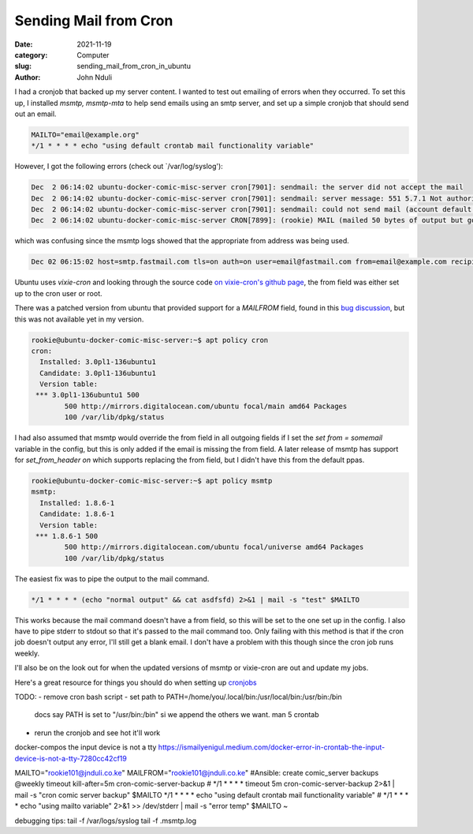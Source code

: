 ######################
Sending Mail from Cron
######################

:date: 2021-11-19
:category: Computer
:slug: sending_mail_from_cron_in_ubuntu
:author: John Nduli

.. TODO: set and find ubuntu version I'm using

I had a cronjob that backed up my server content. I wanted to test out
emailing of errors when they occurred. To set this up, I installed
`msmtp, msmtp-mta` to help send emails using an smtp server, and set up
a simple cronjob that should send out an email.


.. code-block:: cron

    MAILTO="email@example.org"
    */1 * * * * echo "using default crontab mail functionality variable"

However, I got the following errors (check out `/var/log/syslog'):

.. code-block:: bash

    Dec  2 06:14:02 ubuntu-docker-comic-misc-server cron[7901]: sendmail: the server did not accept the mail
    Dec  2 06:14:02 ubuntu-docker-comic-misc-server cron[7901]: sendmail: server message: 551 5.7.1 Not authorised to send from this header address
    Dec  2 06:14:02 ubuntu-docker-comic-misc-server cron[7901]: sendmail: could not send mail (account default from /home/rookie/.config/msmtp/config)
    Dec  2 06:14:02 ubuntu-docker-comic-misc-server CRON[7899]: (rookie) MAIL (mailed 50 bytes of output but got status 0x0045 from MTA#012)


which was confusing since the msmtp logs showed that the appropriate
from address was being used.

.. code-block:: bash

    Dec 02 06:15:02 host=smtp.fastmail.com tls=on auth=on user=email@fastmail.com from=email@example.com recipients=email@example.org smtpstatus=551 smtpmsg='551 5.7.1 Not authorised to send from this header address' errormsg='the server did not accept the mail' exitcode=EX_UNAVAILABLE


Ubuntu uses `vixie-cron` and looking through the source code `on
vixie-cron's github page
<https://github.com/vixie/cron/blob/690fc534c7316e2cf6ff16b8e83ba7734b5186d2/do_command.c#L432>`_,
the from field was either set up to the cron user or root.

There was a patched version from ubuntu that provided support for a
`MAILFROM` field, found in this `bug discussion
<https://bugs.launchpad.net/ubuntu/+source/cron/+bug/1750051>`_, but
this was not available yet in my version.


.. code-block:: bash

    rookie@ubuntu-docker-comic-misc-server:~$ apt policy cron
    cron:
      Installed: 3.0pl1-136ubuntu1
      Candidate: 3.0pl1-136ubuntu1
      Version table:
     *** 3.0pl1-136ubuntu1 500
            500 http://mirrors.digitalocean.com/ubuntu focal/main amd64 Packages
            100 /var/lib/dpkg/status


I had also assumed that msmtp would override the from field in all
outgoing fields if I set the `set from = somemail` variable in the
config, but this is only added if the email is missing the from field. A
later release of msmtp has support for `set_from_header on` which
supports replacing the from field, but I didn't have this from the
default ppas.

.. code-block:: bash

    rookie@ubuntu-docker-comic-misc-server:~$ apt policy msmtp
    msmtp:
      Installed: 1.8.6-1
      Candidate: 1.8.6-1
      Version table:
     *** 1.8.6-1 500
            500 http://mirrors.digitalocean.com/ubuntu focal/universe amd64 Packages
            100 /var/lib/dpkg/status


The easiest fix was to pipe the output to the mail command.

.. code-block:: cron

    */1 * * * * (echo "normal output" && cat asdfsfd) 2>&1 | mail -s "test" $MAILTO

This works because the mail command doesn't have a from field, so this
will be set to the one set up in the config. I also have to pipe stderr
to stdout so that it's passed to the mail command too. Only failing with
this method is that if the cron job doesn't output any error, I'll still
get a blank email. I don't have a problem with this though since the
cron job runs weekly.

I'll also be on the look out for when the updated versions of msmtp or
vixie-cron are out and update my jobs.

Here's a great resource for things you should do when setting up
`cronjobs <https://blog.sanctum.geek.nz/cron-best-practices/>`_



TODO:
- remove cron bash script
- set path to PATH=/home/you/.local/bin:/usr/local/bin:/usr/bin:/bin
  docs say PATH is set to "/usr/bin:/bin" si we append the others we
  want. man 5 crontab
- rerun the cronjob and see hot it'll work


docker-compos the input device is not a tty
https://ismailyenigul.medium.com/docker-error-in-crontab-the-input-device-is-not-a-tty-7280cc42cf19



MAILTO="rookie101@jnduli.co.ke"
MAILFROM="rookie101@jnduli.co.ke"
#Ansible: create comic_server backups
@weekly timeout kill-after=5m cron-comic-server-backup
# */1 * * * * timeout 5m cron-comic-server-backup 2>&1 | mail -s "cron comic server backup" $MAILTO
*/1 * * * * echo "using default crontab mail functionality variable"
# */1 * * * * echo "using mailto variable" 2>&1 >> /dev/stderr | mail -s "error temp" $MAILTO
~

debugging tips:
tail -f /var/logs/syslog
tail -f .msmtp.log

